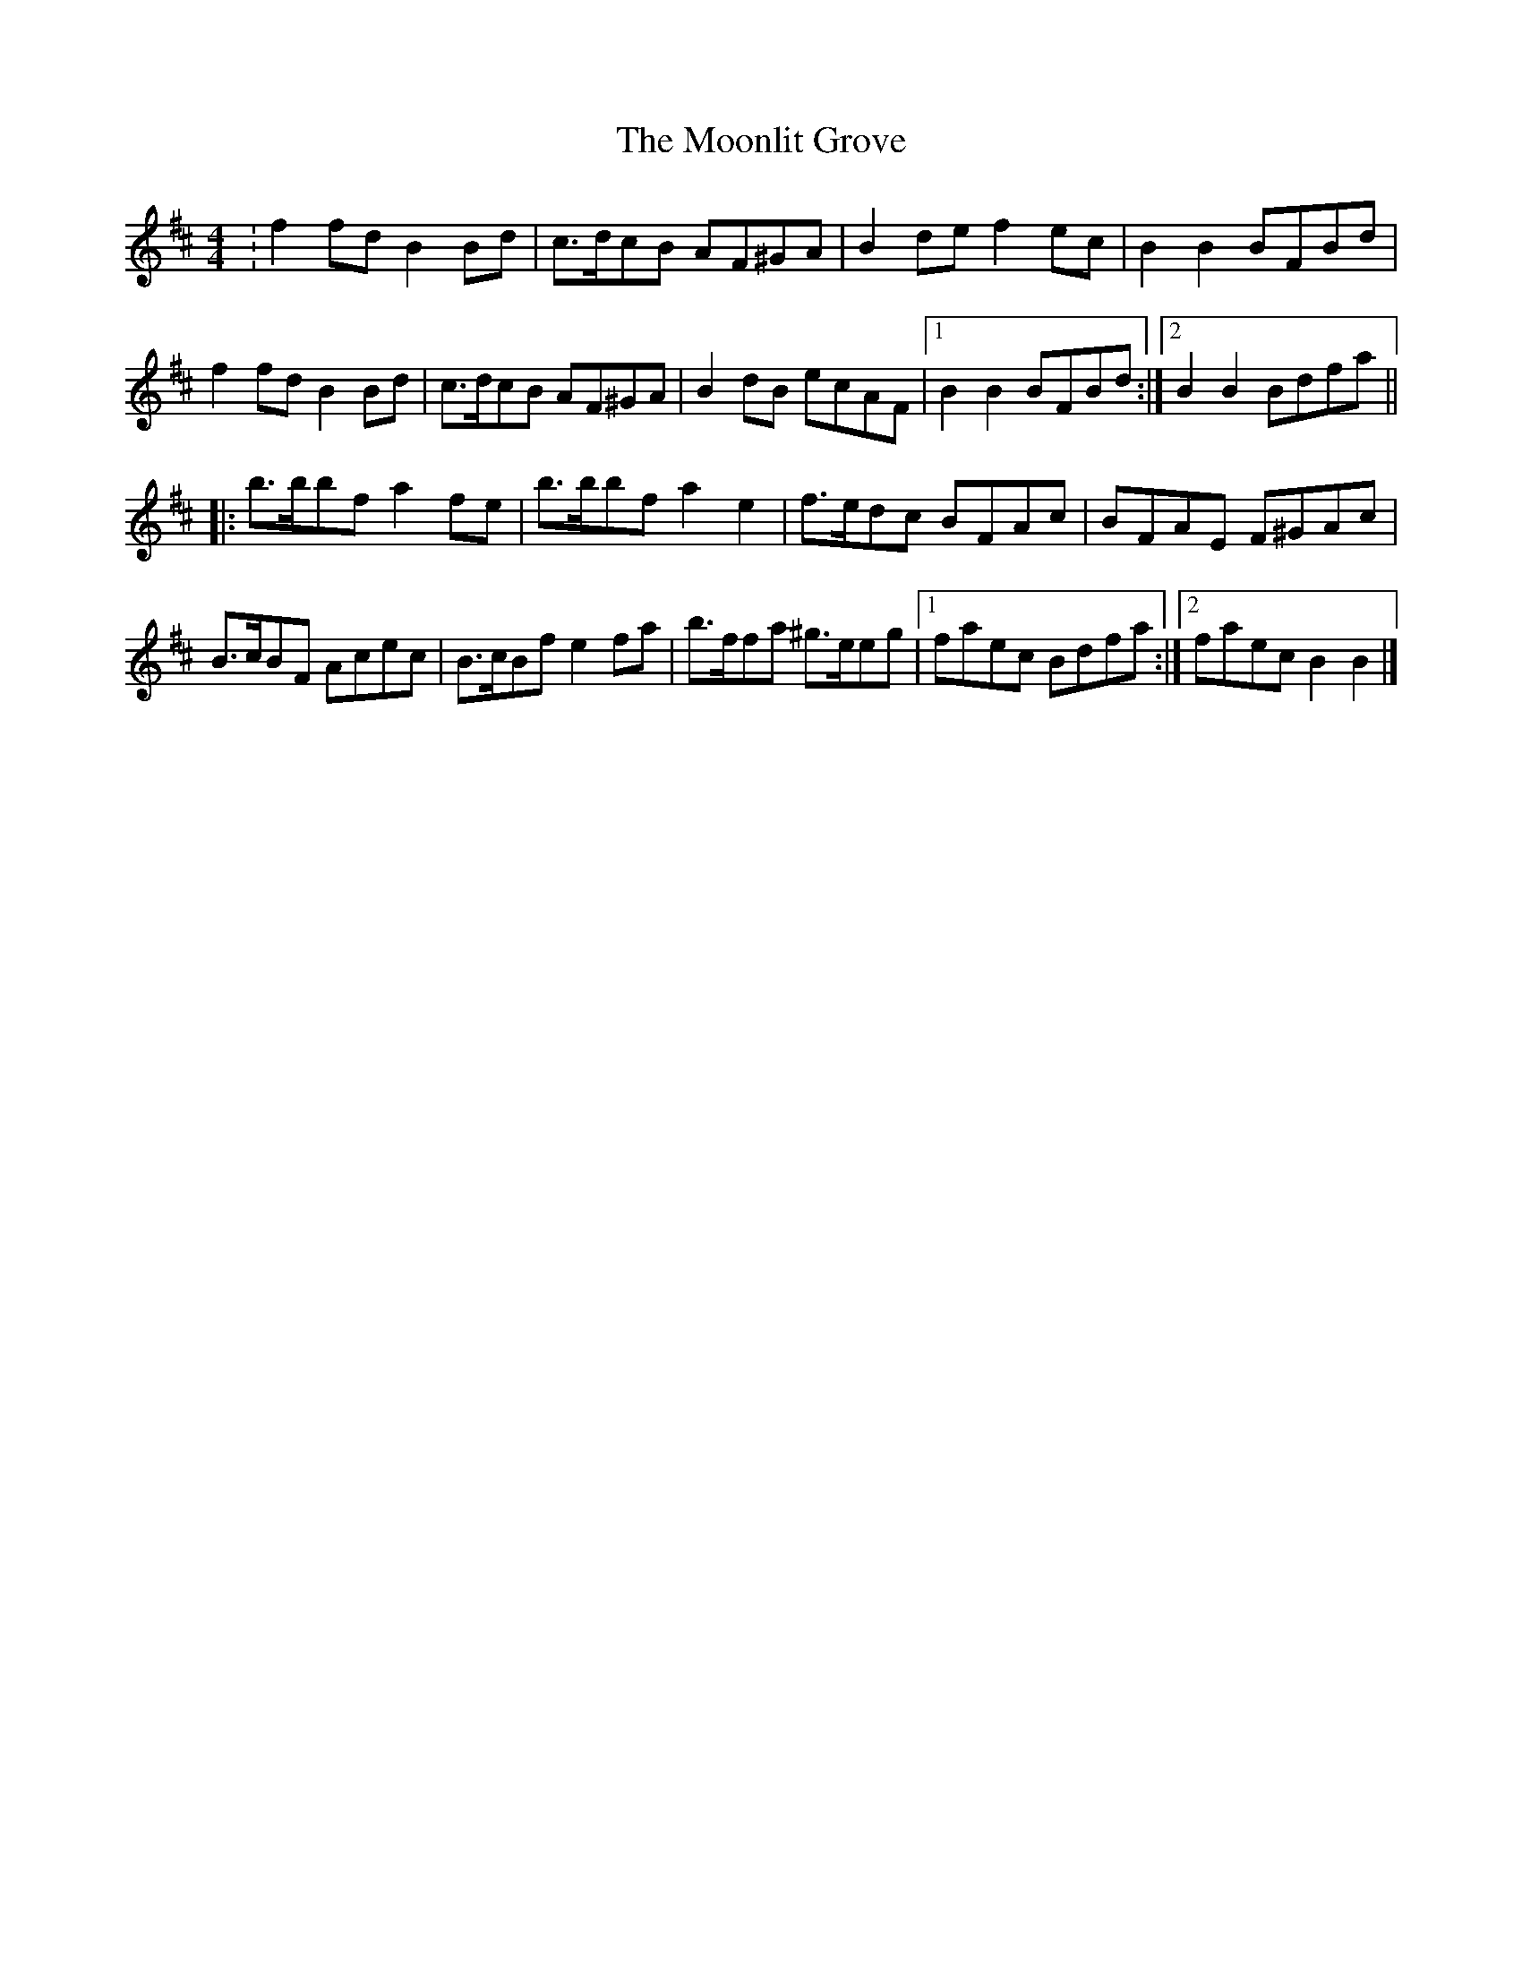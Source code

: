 X: 1
T: Moonlit Grove, The
Z: irishfiddleCT
S: https://thesession.org/tunes/7790#setting7790
R: reel
M: 4/4
L: 1/8
K: Bmin
: f2 fd B2 Bd | c>dcB AF^GA | B2 de f2 ec | B2 B2 BFBd |
f2 fd B2 Bd | c>dcB AF^GA | B2 dB ecAF |[1 B2 B2 BFBd :|[2 B2 B2 Bdfa ||
|: b>bbf a2 fe | b>bbf a2 e2 | f>edc BFAc | BFAE F^GAc |
B>cBF Acec | B>cBf e2 fa | b>ffa ^g>eeg |[1 faec Bdfa :|[2 faec B2 B2 |]
